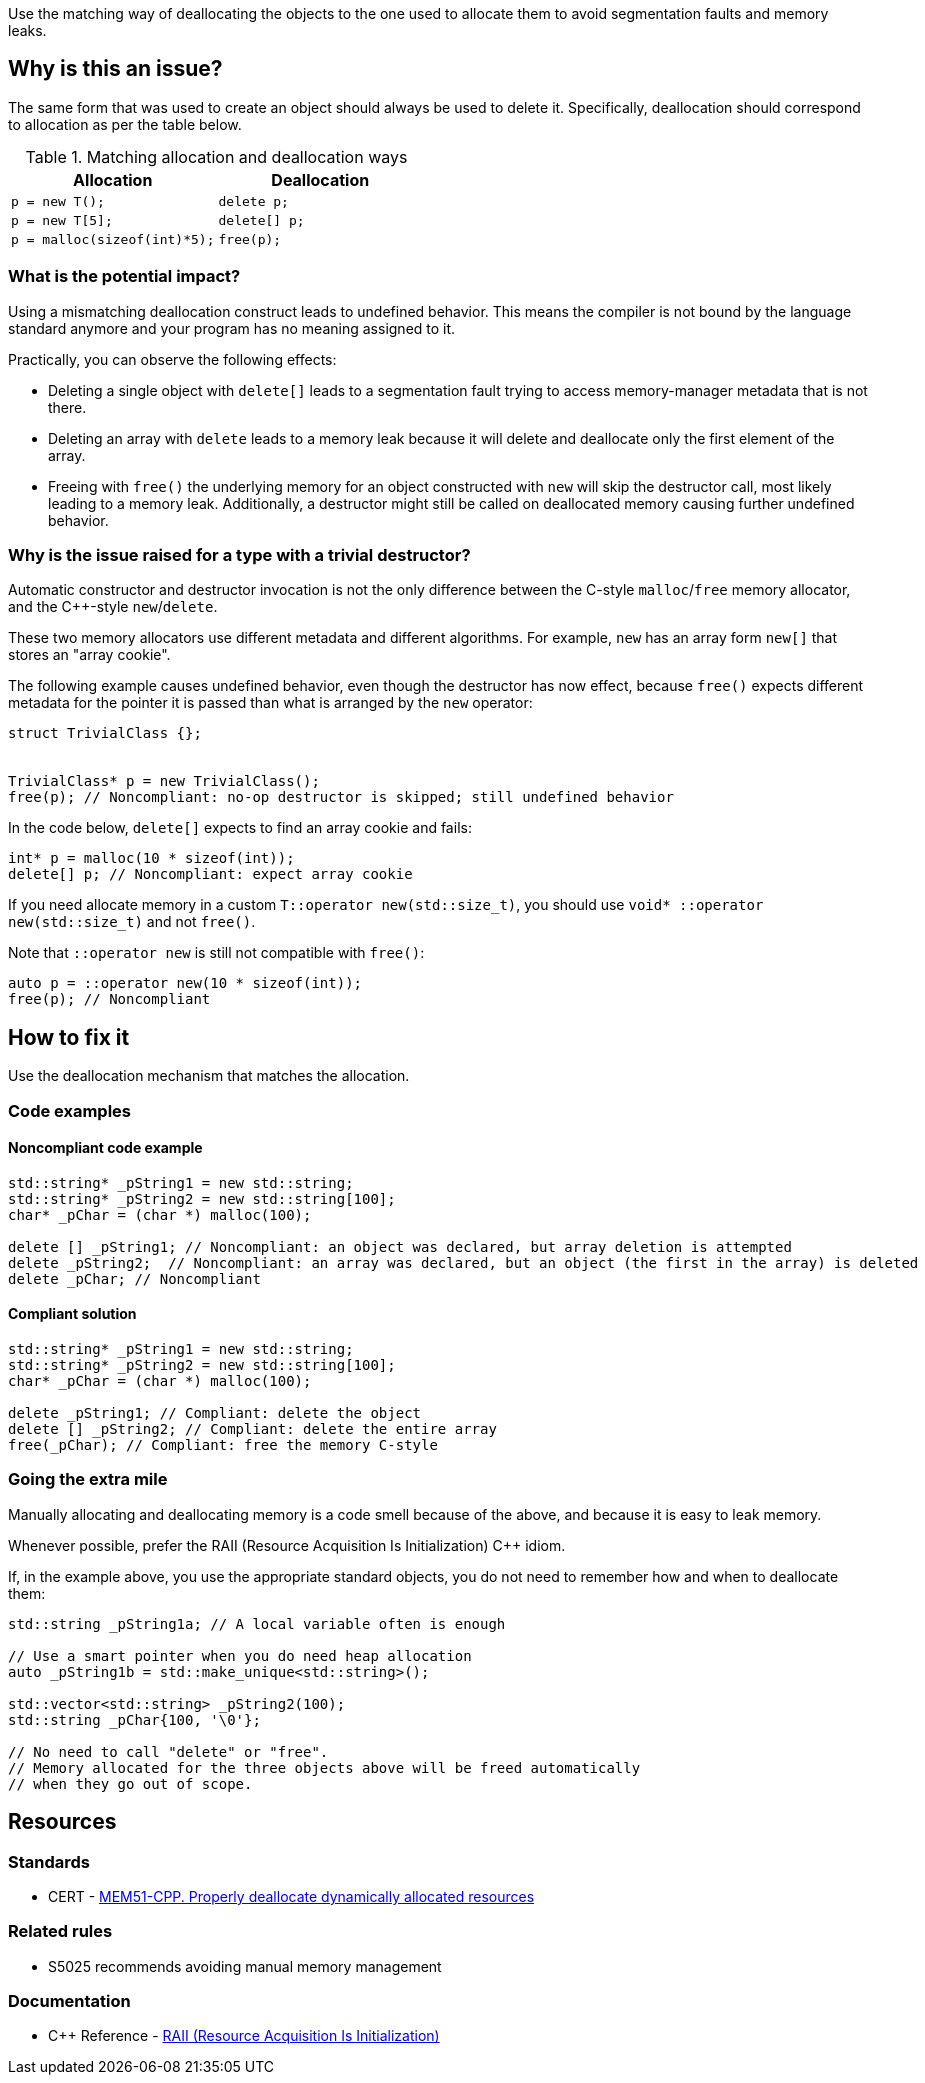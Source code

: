 Use the matching way of deallocating the objects to the one used to allocate them to avoid segmentation faults and memory leaks.

== Why is this an issue?

The same form that was used to create an object should always be used to delete it.
Specifically, deallocation should correspond to allocation as per the table below.

.Matching allocation and deallocation ways
[options="header"]
|============================================
|Allocation                   | Deallocation
|`p = new T();`               | `delete p;`
|`+p = new T[5];+`            | `+delete[] p;+`
|`p = malloc(sizeof(int)*5);` | `free(p);`
|============================================

=== What is the potential impact?

Using a mismatching deallocation construct leads to undefined behavior.
This means the compiler is not bound by the language standard anymore and your program has no meaning assigned to it.

Practically, you can observe the following effects:

- Deleting a single object with `+delete[]+` leads to a segmentation fault
  trying to access memory-manager metadata that is not there.
- Deleting an array with `delete` leads to a memory leak because it will
  delete and deallocate only the first element of the array.
- Freeing with `free()` the underlying memory for an object constructed with `new`
  will skip the destructor call, most likely leading to a memory leak.
  Additionally, a destructor might still be called on deallocated memory causing further undefined behavior.

=== Why is the issue raised for a type with a trivial destructor?

Automatic constructor and destructor invocation is not the only difference between
the C-style `malloc`/`free` memory allocator, and the {cpp}-style `new`/`delete`.

These two memory allocators use different metadata and different algorithms.
For example, `new` has an array form `+new[]+` that stores an "array cookie".


The following example causes undefined behavior,
even though the destructor has now effect,
because `free()` expects different metadata for the pointer it is passed
than what is arranged by the `new` operator:

[source,cpp]
----
struct TrivialClass {};


TrivialClass* p = new TrivialClass();
free(p); // Noncompliant: no-op destructor is skipped; still undefined behavior
----

In the code below, `+delete[]+` expects to find an array cookie and fails:

[source,cpp]
----
int* p = malloc(10 * sizeof(int));
delete[] p; // Noncompliant: expect array cookie
----


If you need allocate memory in a custom `T::operator new(std::size_t)`,
you should use `void* ::operator new(std::size_t)` and not `free()`.

Note that `::operator new` is still not compatible with `free()`:

[source,cpp]
----
auto p = ::operator new(10 * sizeof(int));
free(p); // Noncompliant
----

== How to fix it

Use the deallocation mechanism that matches the allocation.

=== Code examples

==== Noncompliant code example

[source,cpp,diff-id=1,diff-type=noncompliant]
----
std::string* _pString1 = new std::string;
std::string* _pString2 = new std::string[100];
char* _pChar = (char *) malloc(100);

delete [] _pString1; // Noncompliant: an object was declared, but array deletion is attempted
delete _pString2;  // Noncompliant: an array was declared, but an object (the first in the array) is deleted
delete _pChar; // Noncompliant
----


==== Compliant solution

[source,cpp,diff-id=1,diff-type=compliant]
----
std::string* _pString1 = new std::string;
std::string* _pString2 = new std::string[100];
char* _pChar = (char *) malloc(100);

delete _pString1; // Compliant: delete the object
delete [] _pString2; // Compliant: delete the entire array
free(_pChar); // Compliant: free the memory C-style
----

=== Going the extra mile

Manually allocating and deallocating memory is a code smell
because of the above, and because it is easy to leak memory.

Whenever possible, prefer the RAII (Resource Acquisition Is Initialization) {cpp} idiom.

If, in the example above, you use the appropriate standard objects,
you do not need to remember how and when to deallocate them:

[source,cpp]
----
std::string _pString1a; // A local variable often is enough

// Use a smart pointer when you do need heap allocation
auto _pString1b = std::make_unique<std::string>();

std::vector<std::string> _pString2(100);
std::string _pChar{100, '\0'};

// No need to call "delete" or "free".
// Memory allocated for the three objects above will be freed automatically
// when they go out of scope.
----

== Resources

=== Standards

* CERT - https://wiki.sei.cmu.edu/confluence/x/Gns-BQ[MEM51-CPP. Properly deallocate dynamically allocated resources]

=== Related rules

* S5025 recommends avoiding manual memory management

=== Documentation

* {cpp} Reference - https://en.cppreference.com/w/cpp/language/raii[RAII (Resource Acquisition Is Initialization)]

ifdef::env-github,rspecator-view[]

'''
== Implementation Specification
(visible only on this page)

=== Message

Use "[delete|delete []]|free()" here instead.


'''
== Comments And Links
(visible only on this page)

=== is duplicated by: S3530

endif::env-github,rspecator-view[]
